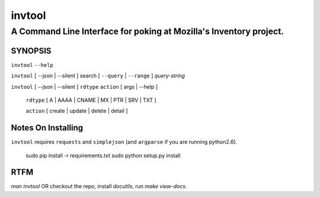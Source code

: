 =========
 invtool
=========

-------------------------------------------------------------------
A Command Line Interface for poking at Mozilla's Inventory project.
-------------------------------------------------------------------


SYNOPSIS
========

``invtool`` ``--help``

``invtool`` [ --json | --silent ] search [ ``--query`` | ``--range`` ] *query-string*

``invtool`` [ --json | --silent ] ``rdtype`` ``action`` [ args | --help ]

    ``rdtype`` [ A | AAAA | CNAME | MX | PTR | SRV | TXT ]

    ``action``  [ create | update | delete | detail ]

Notes On Installing
===================

``invtool`` requires ``requests`` and ``simplejson`` (and ``argparse`` if you are running python2.6).

    sudo pip install -r requirements.txt
    sudo python setup.py install

RTFM
====

`man invtool` OR checkout the repo, install `docutils`, run `make view-docs`.
